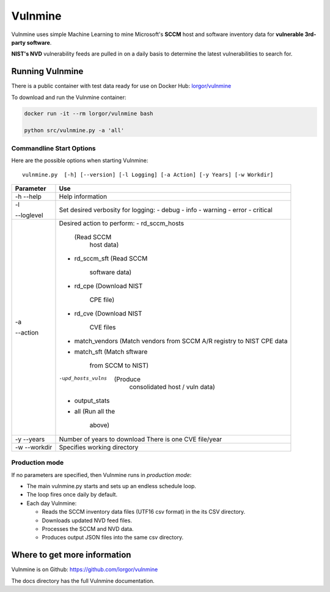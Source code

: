 Vulnmine
========

Vulnmine uses simple Machine Learning to mine Microsoft's **SCCM** host
and software inventory data for **vulnerable 3rd-party software**.

**NIST's NVD** vulnerability feeds are pulled in on a daily basis to
determine the latest vulnerabilities to search for.

Running Vulnmine
----------------

There is a public container with test data ready for use on Docker Hub:
`lorgor/vulnmine <https://hub.docker.com/r/lorgor/vulnmine>`__

To download and run the Vulnmine container:

.. code:: bash

    docker run -it --rm lorgor/vulnmine bash

    python src/vulnmine.py -a 'all'

Commandline Start Options
~~~~~~~~~~~~~~~~~~~~~~~~~

Here are the possible options when starting Vulnmine:

::

    vulnmine.py  [-h] [--version] [-l Logging] [-a Action] [-y Years] [-w Workdir]

+------------+-----------------+
| Parameter  | Use             |
+============+=================+
| -h         | Help information|
| --help     |                 |
+------------+-----------------+
| -l         | Set desired     |
|            | verbosity for   |
|            | logging:        |
| --loglevel | - debug         |
|            | - info          |
|            | - warning       |
|            | - error         |
|            | - critical      |
+------------+-----------------+
| -a         | Desired action  |
|            | to perform:     |
| --action   | - rd_sccm_hosts |
|            |   (Read SCCM    |
|            |    host data)   |
|            | - rd_sccm_sft   |
|            |   (Read SCCM    |
|            |    software     |
|            |    data)        |
|            | - rd_cpe        |
|            |   (Download NIST|
|            |    CPE file)    |
|            | - rd_cve        |
|            |   (Download NIST|
|            |    CVE files    |
|            | - match_vendors |
|            |   (Match vendors|
|            |   from SCCM A/R |
|            |   registry to   |
|            |   NIST CPE data |
|            | - match_sft     |
|            |   (Match sftware|
|            |    from SCCM to |
|            |    NIST)        |
|            | -upd_hosts_vulns|
|            |   (Produce      |
|            |    consolidated |
|            |    host / vuln  |
|            |    data)        |
|            | - output_stats  |
|            | - all           |
|            |   (Run all the  |
|            |    above)       |
+------------+-----------------+
| -y         | Number of years |
| --years    | to download     |
|            | There is one CVE|
|            | file/year       |
+------------+-----------------+
| -w         | Specifies       |
| --workdir  | working         |
|            | directory       |
+------------+-----------------+

Production mode
~~~~~~~~~~~~~~~

If no parameters are specified, then Vulnmine runs in *production mode*:

-  The main vulnmine.py starts and sets up an endless schedule loop.
-  The loop fires once daily by default.
-  Each day Vulnmine:

   -  Reads the SCCM inventory data files (UTF16 csv format) in the its
      CSV directory.
   -  Downloads updated NVD feed files.
   -  Processes the SCCM and NVD data.
   -  Produces output JSON files into the same csv directory.

Where to get more information
-----------------------------

Vulnmine is on Github: https://github.com/lorgor/vulnmine

The docs directory has the full Vulnmine documentation.
